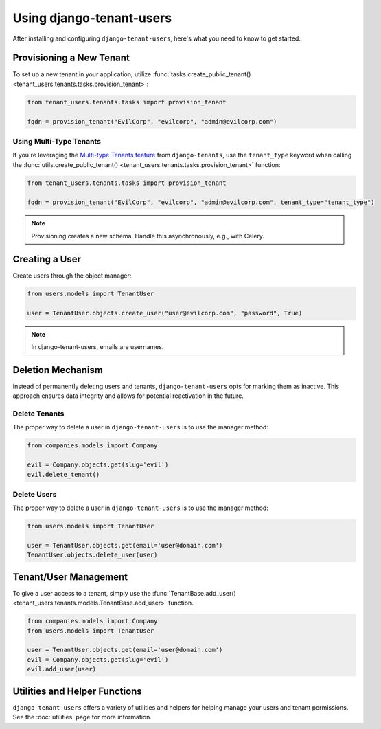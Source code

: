 Using django-tenant-users
=========================

After installing and configuring ``django-tenant-users``, here's what you need to know
to get started.


Provisioning a New Tenant
-------------------------

To set up a new tenant in your application, utilize
:func:`tasks.create_public_tenant() <tenant_users.tenants.tasks.provision_tenant>`:

.. code-block:: python

   from tenant_users.tenants.tasks import provision_tenant

   fqdn = provision_tenant("EvilCorp", "evilcorp", "admin@evilcorp.com")


Using Multi-Type Tenants
~~~~~~~~~~~~~~~~~~~~~~~~

If you're leveraging the `Multi-type Tenants feature <https://django-tenants.readthedocs.io/en/latest/use.html#multi-types-tenants>`_
from ``django-tenants``, use the ``tenant_type`` keyword when calling the
:func:`utils.create_public_tenant() <tenant_users.tenants.tasks.provision_tenant>`
function:

.. code-block:: python

   from tenant_users.tenants.tasks import provision_tenant

   fqdn = provision_tenant("EvilCorp", "evilcorp", "admin@evilcorp.com", tenant_type="tenant_type")

.. note::
   Provisioning creates a new schema. Handle this asynchronously, e.g., with Celery.


Creating a User
---------------
Create users through the object manager:

.. code-block:: python

   from users.models import TenantUser

   user = TenantUser.objects.create_user("user@evilcorp.com", "password", True)

.. note::
   In django-tenant-users, emails are usernames.


Deletion Mechanism
------------------
Instead of permanently deleting users and tenants, ``django-tenant-users`` opts for
marking them as inactive. This approach ensures data integrity and allows for potential
reactivation in the future.


Delete Tenants
~~~~~~~~~~~~~~

The proper way to delete a user in ``django-tenant-users`` is to use the manager method:

.. code-block:: python

   from companies.models import Company

   evil = Company.objects.get(slug='evil')
   evil.delete_tenant()


Delete Users
~~~~~~~~~~~~

The proper way to delete a user in ``django-tenant-users`` is to use the manager method:

.. code-block:: python

   from users.models import TenantUser

   user = TenantUser.objects.get(email='user@domain.com')
   TenantUser.objects.delete_user(user)


Tenant/User Management
----------------------

To give a user access to a tenant, simply use the
:func:`TenantBase.add_user() <tenant_users.tenants.models.TenantBase.add_user>`
function.

.. code-block:: python

   from companies.models import Company
   from users.models import TenantUser

   user = TenantUser.objects.get(email='user@domain.com')
   evil = Company.objects.get(slug='evil')
   evil.add_user(user)


Utilities and Helper Functions
------------------------------
``django-tenant-users`` offers a variety of utilities and helpers for helping manage
your users and tenant permissions. See the :doc:`utilities` page for more information.
